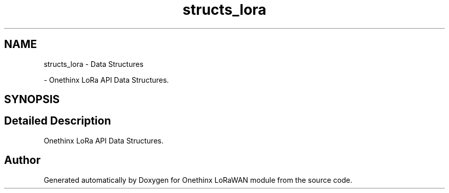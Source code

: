 .TH "structs_lora" 3 "Mon Jun 7 2021" "Onethinx LoRaWAN module" \" -*- nroff -*-
.ad l
.nh
.SH NAME
structs_lora \- Data Structures
.PP
 \- Onethinx LoRa API Data Structures\&.  

.SH SYNOPSIS
.br
.PP
.SH "Detailed Description"
.PP 
Onethinx LoRa API Data Structures\&. 


.SH "Author"
.PP 
Generated automatically by Doxygen for Onethinx LoRaWAN module from the source code\&.
